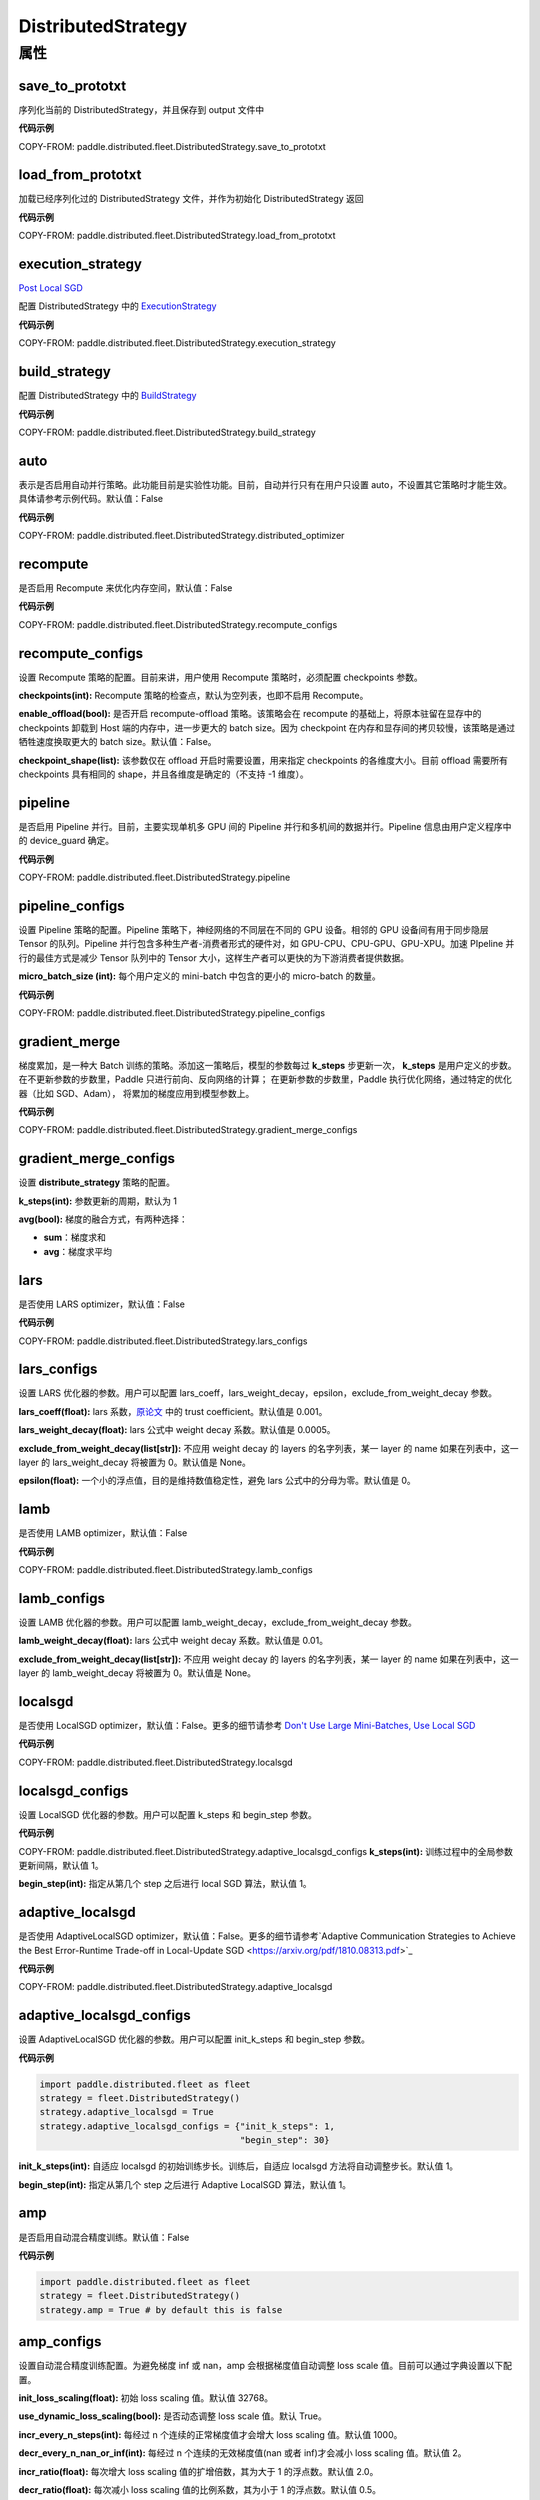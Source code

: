 .. _cn_api_paddle_distributed_fleet_DistributedStrategy:

DistributedStrategy
-------------------------------

.. py:class:: paddle.distributed.fleet.DistributedStrategy



属性
::::::::::::

save_to_prototxt
'''''''''

序列化当前的 DistributedStrategy，并且保存到 output 文件中

**代码示例**

COPY-FROM: paddle.distributed.fleet.DistributedStrategy.save_to_prototxt

load_from_prototxt
'''''''''

加载已经序列化过的 DistributedStrategy 文件，并作为初始化 DistributedStrategy 返回

**代码示例**

COPY-FROM: paddle.distributed.fleet.DistributedStrategy.load_from_prototxt


execution_strategy
'''''''''

`Post Local SGD <https://arxiv.org/abs/1808.07217>`__

配置 DistributedStrategy 中的 `ExecutionStrategy <https://www.paddlepaddle.org.cn/documentation/docs/zh/develop/api/paddle/fluid/compiler/ExecutionStrategy_cn.html>`_

**代码示例**

COPY-FROM: paddle.distributed.fleet.DistributedStrategy.execution_strategy


build_strategy
'''''''''

配置 DistributedStrategy 中的 `BuildStrategy <https://www.paddlepaddle.org.cn/documentation/docs/zh/develop/api/paddle/fluid/compiler/BuildStrategy_cn.html>`_

**代码示例**

COPY-FROM: paddle.distributed.fleet.DistributedStrategy.build_strategy


auto
'''''''''

表示是否启用自动并行策略。此功能目前是实验性功能。目前，自动并行只有在用户只设置 auto，不设置其它策略时才能生效。具体请参考示例代码。默认值：False

**代码示例**

COPY-FROM: paddle.distributed.fleet.DistributedStrategy.distributed_optimizer


recompute
'''''''''

是否启用 Recompute 来优化内存空间，默认值：False

**代码示例**

COPY-FROM: paddle.distributed.fleet.DistributedStrategy.recompute_configs


recompute_configs
'''''''''

设置 Recompute 策略的配置。目前来讲，用户使用 Recompute 策略时，必须配置 checkpoints 参数。

**checkpoints(int):** Recompute 策略的检查点，默认为空列表，也即不启用 Recompute。

**enable_offload(bool):** 是否开启 recompute-offload 策略。该策略会在 recompute 的基础上，将原本驻留在显存中的 checkpoints 卸载到 Host 端的内存中，进一步更大的 batch size。因为 checkpoint 在内存和显存间的拷贝较慢，该策略是通过牺牲速度换取更大的 batch size。默认值：False。

**checkpoint_shape(list):** 该参数仅在 offload 开启时需要设置，用来指定 checkpoints 的各维度大小。目前 offload 需要所有 checkpoints 具有相同的 shape，并且各维度是确定的（不支持 -1 维度）。


pipeline
'''''''''

是否启用 Pipeline 并行。目前，主要实现单机多 GPU 间的 Pipeline 并行和多机间的数据并行。Pipeline 信息由用户定义程序中的 device_guard 确定。

**代码示例**

COPY-FROM: paddle.distributed.fleet.DistributedStrategy.pipeline


pipeline_configs
'''''''''

设置 Pipeline 策略的配置。Pipeline 策略下，神经网络的不同层在不同的 GPU 设备。相邻的 GPU 设备间有用于同步隐层 Tensor 的队列。Pipeline 并行包含多种生产者-消费者形式的硬件对，如 GPU-CPU、CPU-GPU、GPU-XPU。加速 PIpeline 并行的最佳方式是减少 Tensor 队列中的 Tensor 大小，这样生产者可以更快的为下游消费者提供数据。

**micro_batch_size (int):** 每个用户定义的 mini-batch 中包含的更小的 micro-batch 的数量。

**代码示例**

COPY-FROM: paddle.distributed.fleet.DistributedStrategy.pipeline_configs


gradient_merge
'''''''''

梯度累加，是一种大 Batch 训练的策略。添加这一策略后，模型的参数每过 **k_steps** 步更新一次，
**k_steps** 是用户定义的步数。在不更新参数的步数里，Paddle 只进行前向、反向网络的计算；
在更新参数的步数里，Paddle 执行优化网络，通过特定的优化器（比如 SGD、Adam），
将累加的梯度应用到模型参数上。

**代码示例**

COPY-FROM: paddle.distributed.fleet.DistributedStrategy.gradient_merge_configs

gradient_merge_configs
'''''''''

设置 **distribute_strategy** 策略的配置。

**k_steps(int):** 参数更新的周期，默认为 1

**avg(bool):** 梯度的融合方式，有两种选择：

- **sum**：梯度求和
- **avg**：梯度求平均


lars
'''''''''

是否使用 LARS optimizer，默认值：False

**代码示例**

COPY-FROM: paddle.distributed.fleet.DistributedStrategy.lars_configs

lars_configs
'''''''''

设置 LARS 优化器的参数。用户可以配置 lars_coeff，lars_weight_decay，epsilon，exclude_from_weight_decay 参数。

**lars_coeff(float):** lars 系数，`原论文 <https://arxiv.org/abs/1708.03888>`_ 中的 trust coefficient。默认值是 0.001。

**lars_weight_decay(float):** lars 公式中 weight decay 系数。默认值是 0.0005。

**exclude_from_weight_decay(list[str]):** 不应用 weight decay 的 layers 的名字列表，某一 layer 的 name 如果在列表中，这一 layer 的 lars_weight_decay 将被置为 0。默认值是 None。

**epsilon(float):** 一个小的浮点值，目的是维持数值稳定性，避免 lars 公式中的分母为零。默认值是 0。


lamb
'''''''''

是否使用 LAMB optimizer，默认值：False

**代码示例**

COPY-FROM: paddle.distributed.fleet.DistributedStrategy.lamb_configs

lamb_configs
'''''''''

设置 LAMB 优化器的参数。用户可以配置 lamb_weight_decay，exclude_from_weight_decay 参数。

**lamb_weight_decay(float):** lars 公式中 weight decay 系数。默认值是 0.01。

**exclude_from_weight_decay(list[str]):** 不应用 weight decay 的 layers 的名字列表，某一 layer 的 name 如果在列表中，这一 layer 的 lamb_weight_decay 将被置为 0。默认值是 None。


localsgd
'''''''''
是否使用 LocalSGD optimizer，默认值：False。更多的细节请参考 `Don't Use Large Mini-Batches, Use Local SGD <https://arxiv.org/pdf/1808.07217.pdf>`_

**代码示例**

COPY-FROM: paddle.distributed.fleet.DistributedStrategy.localsgd


localsgd_configs
'''''''''
设置 LocalSGD 优化器的参数。用户可以配置 k_steps 和 begin_step 参数。

**代码示例**

COPY-FROM: paddle.distributed.fleet.DistributedStrategy.adaptive_localsgd_configs
**k_steps(int):** 训练过程中的全局参数更新间隔，默认值 1。

**begin_step(int):** 指定从第几个 step 之后进行 local SGD 算法，默认值 1。

adaptive_localsgd
'''''''''
是否使用 AdaptiveLocalSGD optimizer，默认值：False。更多的细节请参考`Adaptive Communication Strategies to Achieve the Best Error-Runtime Trade-off in Local-Update SGD <https://arxiv.org/pdf/1810.08313.pdf>`_

**代码示例**

COPY-FROM: paddle.distributed.fleet.DistributedStrategy.adaptive_localsgd

adaptive_localsgd_configs
'''''''''
设置 AdaptiveLocalSGD 优化器的参数。用户可以配置 init_k_steps 和 begin_step 参数。

**代码示例**

.. code-block:: python

  import paddle.distributed.fleet as fleet
  strategy = fleet.DistributedStrategy()
  strategy.adaptive_localsgd = True
  strategy.adaptive_localsgd_configs = {"init_k_steps": 1,
                                        "begin_step": 30}

**init_k_steps(int):** 自适应 localsgd 的初始训练步长。训练后，自适应 localsgd 方法将自动调整步长。默认值 1。

**begin_step(int):** 指定从第几个 step 之后进行 Adaptive LocalSGD 算法，默认值 1。

amp
'''''''''

是否启用自动混合精度训练。默认值：False

**代码示例**

.. code-block:: python

  import paddle.distributed.fleet as fleet
  strategy = fleet.DistributedStrategy()
  strategy.amp = True # by default this is false

amp_configs
'''''''''

设置自动混合精度训练配置。为避免梯度 inf 或 nan，amp 会根据梯度值自动调整 loss scale 值。目前可以通过字典设置以下配置。

**init_loss_scaling(float):** 初始 loss scaling 值。默认值 32768。

**use_dynamic_loss_scaling(bool):** 是否动态调整 loss scale 值。默认 True。

**incr_every_n_steps(int):** 每经过 n 个连续的正常梯度值才会增大 loss scaling 值。默认值 1000。

**decr_every_n_nan_or_inf(int):** 每经过 n 个连续的无效梯度值(nan 或者 inf)才会减小 loss scaling 值。默认值 2。

**incr_ratio(float):** 每次增大 loss scaling 值的扩增倍数，其为大于 1 的浮点数。默认值 2.0。

**decr_ratio(float):** 每次减小 loss scaling 值的比例系数，其为小于 1 的浮点数。默认值 0.5。

**custom_white_list(list[str]):** 用户自定义 OP 开启 fp16 执行的白名单。

**custom_black_list(list[str]):** 用户自定义 OP 禁止 fp16 执行的黑名单。

**代码示例**

.. code-block:: python

  import paddle.distributed.fleet as fleet
  strategy = fleet.DistributedStrategy()
  strategy.amp = True
  strategy.amp_configs = {
      "init_loss_scaling": 32768,
      "custom_white_list": ['conv2d']}

dgc
'''''''''

是否启用深度梯度压缩训练。更多信息请参考[Deep Gradient Compression](https://arxiv.org/abs/1712.01887)。默认值：False

**代码示例**

.. code-block:: python

  import paddle.distributed.fleet as fleet
  strategy = fleet.DistributedStrategy()
  strategy.dgc = True  # by default this is false

dgc_configs
'''''''''

设置 dgc 策略的配置。目前用户可配置 rampup_begin_step，rampup_step，sparsity 参数。

**rampup_begin_step(int):** 梯度压缩的起点步。默认值 0。

**rampup_step(int):** 使用稀疏预热的时间步长。默认值为 1。例如：如果稀疏度为[0.75,0.9375,0.984375,0.996,0.999]，\
并且 rampup_step 为 100，则在 0~19 步时使用 0.75，在 20~39 步时使用 0.9375，依此类推。当到达 sparsity 数组末尾时，此后将会使用 0.999。

**sparsity(list[float]):** 从梯度 Tensor 中获取 top 个重要元素，比率为（1-当前稀疏度）。默认值为[0.999]。\
例如：如果 sparsity 为[0.99, 0.999]，则将传输 top [1%, 0.1%]的重要元素。

**代码示例**

.. code-block:: python

  import paddle.distributed.fleet as fleet
  strategy = fleet.DistributedStrategy()
  strategy.dgc = True
  strategy.dgc_configs = {"rampup_begin_step": 1252}

fp16_allreduce
'''''''''

是否使用 fp16 梯度 allreduce 训练。默认值：False

**代码示例**

.. code-block:: python

  import paddle.distributed.fleet as fleet
  strategy = fleet.DistributedStrategy()
  strategy.fp16_allreduce = True  # by default this is false


sharding
'''''''''

是否开启 sharding 策略。sharding 实现了[ZeRO: Memory Optimizations Toward Training Trillion Parameter Models](https://arxiv.org/abs/1910.02054)
中 ZeRO-DP 类似的功能，其通过将模型的参数和优化器状态在 ranks 间分片来支持更大模型的训练。

目前在混合并行(Hybrid parallelism) 模式下，sharding config 作为混合并行设置的统一入口来设置混合并行相关参数。

默认值：False

**代码示例**

.. code-block:: python

  import paddle.distributed.fleet as fleet
  strategy = fleet.DistributedStrategy()
  strategy.sharding = True

sharding_configs
'''''''''

设置 sharding 策略的参数。

**sharding_segment_strategy(float，可选):** 选择 sharding 中用来将前向反向 program 切 segments 的策略。目前可选策略有："segment_broadcast_MB" 和 "segment_anchors"。 segment 是 sharding 中引入的一个内部概念，目的是用来让通信和计算相互重叠掩盖（overlap）。默认值是 segment_broadcast_MB。

**segment_broadcast_MB(float，可选):** 根据 sharding 广播通信中的参数量来切 segments，仅当 sharding_segment_strategy = segment_broadcast_MB 时生效。sharding 会在前向和反向中引入参数广播，在该 segment 策略下，每当参数广播量达到 “segment_broadcast_MB”时，在 program 中切出一个 segment。该参数是一个经验值，最优值会受模型大小和网咯拓扑的影响。默认值是 32。

**segment_anchors(list):** 根据用户选定的锚点切割 segments，仅当 sharding_segment_strategy = segment_anchors 生效。该策略可以让用户更精确的控制 program 的切分，目前还在实验阶段。

**sharding_degree(int，可选):** sharding 并行数。sharding_degree=1 时，sharding 策略会被关闭。默认值是 8。

**gradient_merge_acc_step(int，可选):** 梯度累积中的累积步数。gradient_merge_acc_step=1 梯度累积会被关闭。默认值是 1。

**optimize_offload(bool，可选):** 优化器状态卸载开关。开启后会将优化器中的状态(moment) 卸载到 Host 的内存中，以到达节省 GPU 显存、支持更大模型的目的。开启后，优化器状态会在训练的更新阶段经历：预取-计算-卸载（offload）三个阶段，更新阶段耗时会增加。这个策略需要权衡显存节省量和训练速度，仅推荐在开启梯度累积并且累积步数较大时开启。因为累积步数较大时，训练中更新阶段的比例将远小于前向&反向阶段，卸载引入的耗时将不明显。

**dp_degree(int，可选):** 数据并行的路数。当 dp_degree>=2 时，会在内层并行的基础上，再引入 dp_degree 路 数据并行。用户需要保证 global_world_size = mp_degree * sharding_degree * pp_degree * dp_degree。默认值是 1。

**mp_degree(int，可选):** [仅在混合并行中使用] megatron 并行数。mp_degree=1 时，mp 策略会被关闭。默认值是 1。

**pp_degree(int，可选):** [仅在混合并行中使用] pipeline 并行数。pp_degree=1 时，pipeline 策略会被关闭。默认值是 1。

**pp_allreduce_in_optimize(bool，可选):** [仅在混合并行中使用] 在开启 pipeline 并行后，将 allreduce 操作从反向阶段移动到更新阶段。根据不同的网络拓扑，该选项会影响训练速度，该策略目前还在实验阶段。默认值是 False。


.. code-block:: python

  # sharding-DP, 2 nodes with 8 gpus per node
  import paddle.distributed.fleet as fleet
  strategy = fleet.DistributedStrategy()
  strategy.sharding = True
  strategy.sharding_configs = {
      "sharding_segment_strategy": "segment_broadcast_MB",
      "segment_broadcast_MB": 32,
      "sharding_degree": 8,
      "dp_degree": 2,
      "gradient_merge_acc_step": 4,
      }
